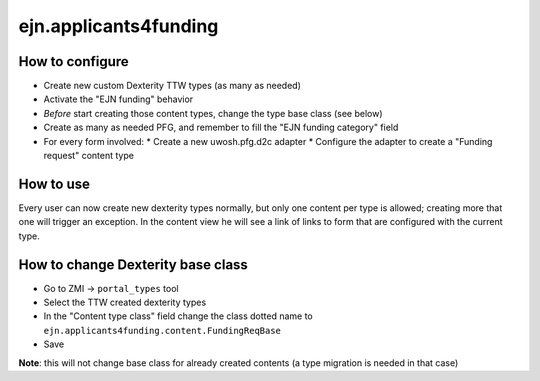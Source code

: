 ejn.applicants4funding
======================

How to configure
----------------

* Create new custom Dexterity TTW types (as many as needed)
* Activate the "EJN funding" behavior
* *Before* start creating those content types, change the type base class (see below)
* Create as many as needed PFG, and remember to fill the "EJN funding category" field
* For every form involved:
  * Create a new uwosh.pfg.d2c adapter
  * Configure the adapter to create a "Funding request" content type

How to use
----------

Every user can now create new dexterity types normally, but only one content per type is allowed; creating more that one will trigger an exception.
In the content view he will see a link of links to form that are configured with the current type.

How to change Dexterity base class
----------------------------------

* Go to ZMI -> ``portal_types`` tool
* Select the TTW created dexterity types
* In the "Content type class" field change the class dotted name to
  ``ejn.applicants4funding.content.FundingReqBase``
* Save

**Note**: this will not change base class for already created contents (a type migration is needed in that case)
